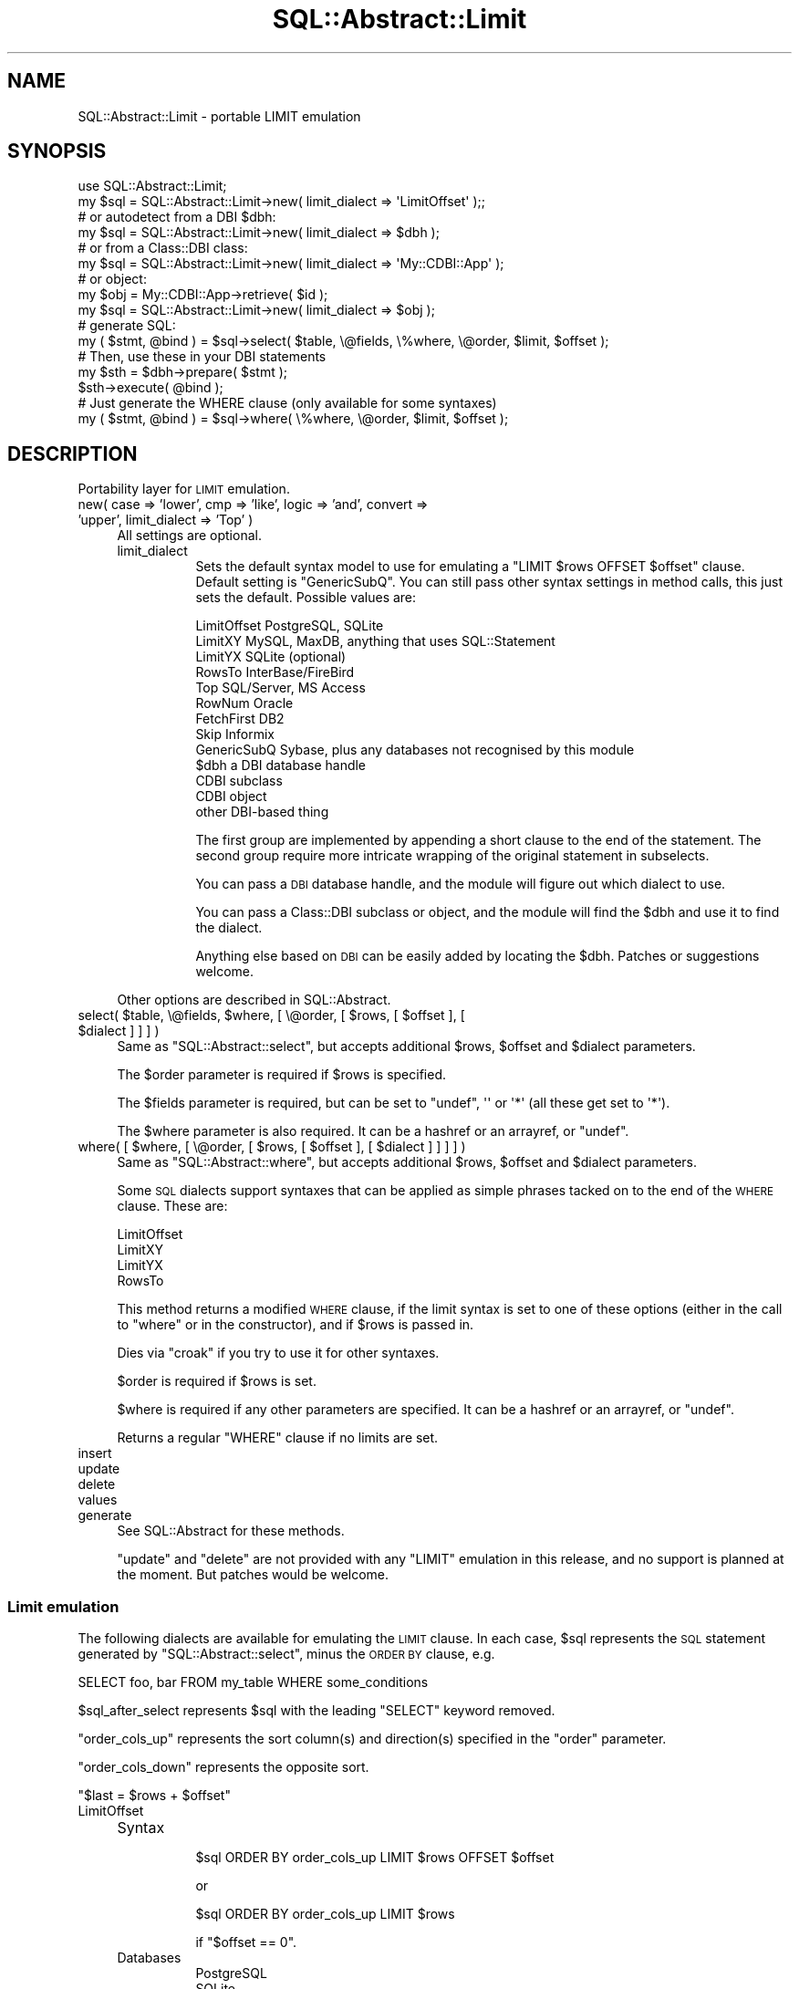 .\" Automatically generated by Pod::Man 2.28 (Pod::Simple 3.28)
.\"
.\" Standard preamble:
.\" ========================================================================
.de Sp \" Vertical space (when we can't use .PP)
.if t .sp .5v
.if n .sp
..
.de Vb \" Begin verbatim text
.ft CW
.nf
.ne \\$1
..
.de Ve \" End verbatim text
.ft R
.fi
..
.\" Set up some character translations and predefined strings.  \*(-- will
.\" give an unbreakable dash, \*(PI will give pi, \*(L" will give a left
.\" double quote, and \*(R" will give a right double quote.  \*(C+ will
.\" give a nicer C++.  Capital omega is used to do unbreakable dashes and
.\" therefore won't be available.  \*(C` and \*(C' expand to `' in nroff,
.\" nothing in troff, for use with C<>.
.tr \(*W-
.ds C+ C\v'-.1v'\h'-1p'\s-2+\h'-1p'+\s0\v'.1v'\h'-1p'
.ie n \{\
.    ds -- \(*W-
.    ds PI pi
.    if (\n(.H=4u)&(1m=24u) .ds -- \(*W\h'-12u'\(*W\h'-12u'-\" diablo 10 pitch
.    if (\n(.H=4u)&(1m=20u) .ds -- \(*W\h'-12u'\(*W\h'-8u'-\"  diablo 12 pitch
.    ds L" ""
.    ds R" ""
.    ds C` ""
.    ds C' ""
'br\}
.el\{\
.    ds -- \|\(em\|
.    ds PI \(*p
.    ds L" ``
.    ds R" ''
.    ds C`
.    ds C'
'br\}
.\"
.\" Escape single quotes in literal strings from groff's Unicode transform.
.ie \n(.g .ds Aq \(aq
.el       .ds Aq '
.\"
.\" If the F register is turned on, we'll generate index entries on stderr for
.\" titles (.TH), headers (.SH), subsections (.SS), items (.Ip), and index
.\" entries marked with X<> in POD.  Of course, you'll have to process the
.\" output yourself in some meaningful fashion.
.\"
.\" Avoid warning from groff about undefined register 'F'.
.de IX
..
.nr rF 0
.if \n(.g .if rF .nr rF 1
.if (\n(rF:(\n(.g==0)) \{
.    if \nF \{
.        de IX
.        tm Index:\\$1\t\\n%\t"\\$2"
..
.        if !\nF==2 \{
.            nr % 0
.            nr F 2
.        \}
.    \}
.\}
.rr rF
.\"
.\" Accent mark definitions (@(#)ms.acc 1.5 88/02/08 SMI; from UCB 4.2).
.\" Fear.  Run.  Save yourself.  No user-serviceable parts.
.    \" fudge factors for nroff and troff
.if n \{\
.    ds #H 0
.    ds #V .8m
.    ds #F .3m
.    ds #[ \f1
.    ds #] \fP
.\}
.if t \{\
.    ds #H ((1u-(\\\\n(.fu%2u))*.13m)
.    ds #V .6m
.    ds #F 0
.    ds #[ \&
.    ds #] \&
.\}
.    \" simple accents for nroff and troff
.if n \{\
.    ds ' \&
.    ds ` \&
.    ds ^ \&
.    ds , \&
.    ds ~ ~
.    ds /
.\}
.if t \{\
.    ds ' \\k:\h'-(\\n(.wu*8/10-\*(#H)'\'\h"|\\n:u"
.    ds ` \\k:\h'-(\\n(.wu*8/10-\*(#H)'\`\h'|\\n:u'
.    ds ^ \\k:\h'-(\\n(.wu*10/11-\*(#H)'^\h'|\\n:u'
.    ds , \\k:\h'-(\\n(.wu*8/10)',\h'|\\n:u'
.    ds ~ \\k:\h'-(\\n(.wu-\*(#H-.1m)'~\h'|\\n:u'
.    ds / \\k:\h'-(\\n(.wu*8/10-\*(#H)'\z\(sl\h'|\\n:u'
.\}
.    \" troff and (daisy-wheel) nroff accents
.ds : \\k:\h'-(\\n(.wu*8/10-\*(#H+.1m+\*(#F)'\v'-\*(#V'\z.\h'.2m+\*(#F'.\h'|\\n:u'\v'\*(#V'
.ds 8 \h'\*(#H'\(*b\h'-\*(#H'
.ds o \\k:\h'-(\\n(.wu+\w'\(de'u-\*(#H)/2u'\v'-.3n'\*(#[\z\(de\v'.3n'\h'|\\n:u'\*(#]
.ds d- \h'\*(#H'\(pd\h'-\w'~'u'\v'-.25m'\f2\(hy\fP\v'.25m'\h'-\*(#H'
.ds D- D\\k:\h'-\w'D'u'\v'-.11m'\z\(hy\v'.11m'\h'|\\n:u'
.ds th \*(#[\v'.3m'\s+1I\s-1\v'-.3m'\h'-(\w'I'u*2/3)'\s-1o\s+1\*(#]
.ds Th \*(#[\s+2I\s-2\h'-\w'I'u*3/5'\v'-.3m'o\v'.3m'\*(#]
.ds ae a\h'-(\w'a'u*4/10)'e
.ds Ae A\h'-(\w'A'u*4/10)'E
.    \" corrections for vroff
.if v .ds ~ \\k:\h'-(\\n(.wu*9/10-\*(#H)'\s-2\u~\d\s+2\h'|\\n:u'
.if v .ds ^ \\k:\h'-(\\n(.wu*10/11-\*(#H)'\v'-.4m'^\v'.4m'\h'|\\n:u'
.    \" for low resolution devices (crt and lpr)
.if \n(.H>23 .if \n(.V>19 \
\{\
.    ds : e
.    ds 8 ss
.    ds o a
.    ds d- d\h'-1'\(ga
.    ds D- D\h'-1'\(hy
.    ds th \o'bp'
.    ds Th \o'LP'
.    ds ae ae
.    ds Ae AE
.\}
.rm #[ #] #H #V #F C
.\" ========================================================================
.\"
.IX Title "SQL::Abstract::Limit 3"
.TH SQL::Abstract::Limit 3 "2014-04-10" "perl v5.18.2" "User Contributed Perl Documentation"
.\" For nroff, turn off justification.  Always turn off hyphenation; it makes
.\" way too many mistakes in technical documents.
.if n .ad l
.nh
.SH "NAME"
SQL::Abstract::Limit \- portable LIMIT emulation
.SH "SYNOPSIS"
.IX Header "SYNOPSIS"
.Vb 1
\&    use SQL::Abstract::Limit;
\&
\&    my $sql = SQL::Abstract::Limit\->new( limit_dialect => \*(AqLimitOffset\*(Aq );;
\&
\&    # or autodetect from a DBI $dbh:
\&    my $sql = SQL::Abstract::Limit\->new( limit_dialect => $dbh );
\&
\&    # or from a Class::DBI class:
\&    my $sql = SQL::Abstract::Limit\->new( limit_dialect => \*(AqMy::CDBI::App\*(Aq );
\&
\&    # or object:
\&    my $obj = My::CDBI::App\->retrieve( $id );
\&    my $sql = SQL::Abstract::Limit\->new( limit_dialect => $obj );
\&
\&    # generate SQL:
\&    my ( $stmt, @bind ) = $sql\->select( $table, \e@fields, \e%where, \e@order, $limit, $offset );
\&
\&    # Then, use these in your DBI statements
\&    my $sth = $dbh\->prepare( $stmt );
\&    $sth\->execute( @bind );
\&
\&    # Just generate the WHERE clause (only available for some syntaxes)
\&    my ( $stmt, @bind )  = $sql\->where( \e%where, \e@order, $limit, $offset );
.Ve
.SH "DESCRIPTION"
.IX Header "DESCRIPTION"
Portability layer for \s-1LIMIT\s0 emulation.
.IP "new( case => 'lower', cmp => 'like', logic => 'and', convert => 'upper', limit_dialect => 'Top' )" 4
.IX Item "new( case => 'lower', cmp => 'like', logic => 'and', convert => 'upper', limit_dialect => 'Top' )"
All settings are optional.
.RS 4
.IP "limit_dialect" 8
.IX Item "limit_dialect"
Sets the default syntax model to use for emulating a \f(CW\*(C`LIMIT $rows OFFSET $offset\*(C'\fR
clause. Default setting is \f(CW\*(C`GenericSubQ\*(C'\fR. You can still pass other syntax
settings in method calls, this just sets the default. Possible values are:
.Sp
.Vb 4
\&    LimitOffset     PostgreSQL, SQLite
\&    LimitXY         MySQL, MaxDB, anything that uses SQL::Statement
\&    LimitYX         SQLite (optional)
\&    RowsTo          InterBase/FireBird
\&
\&    Top             SQL/Server, MS Access
\&    RowNum          Oracle
\&    FetchFirst      DB2
\&    Skip            Informix
\&    GenericSubQ     Sybase, plus any databases not recognised by this module
\&
\&    $dbh            a DBI database handle
\&
\&    CDBI subclass
\&    CDBI object
\&
\&    other DBI\-based thing
.Ve
.Sp
The first group are implemented by appending a short clause to the end of the
statement. The second group require more intricate wrapping of the original
statement in subselects.
.Sp
You can pass a \s-1DBI\s0 database handle, and the module will figure out which
dialect to use.
.Sp
You can pass a Class::DBI subclass or object, and the module will
find the \f(CW$dbh\fR and use it to find the dialect.
.Sp
Anything else based on \s-1DBI\s0 can be easily added by locating the \f(CW$dbh\fR.
Patches or suggestions welcome.
.RE
.RS 4
.Sp
Other options are described in SQL::Abstract.
.RE
.ie n .IP "select( $table, \e@fields, $where, [ \e@order, [ $rows, [ $offset ], [ $dialect ] ] ] )" 4
.el .IP "select( \f(CW$table\fR, \e@fields, \f(CW$where\fR, [ \e@order, [ \f(CW$rows\fR, [ \f(CW$offset\fR ], [ \f(CW$dialect\fR ] ] ] )" 4
.IX Item "select( $table, @fields, $where, [ @order, [ $rows, [ $offset ], [ $dialect ] ] ] )"
Same as \f(CW\*(C`SQL::Abstract::select\*(C'\fR, but accepts additional \f(CW$rows\fR, \f(CW$offset\fR
and \f(CW$dialect\fR parameters.
.Sp
The \f(CW$order\fR parameter is required if \f(CW$rows\fR is specified.
.Sp
The \f(CW$fields\fR parameter is required, but can be set to \f(CW\*(C`undef\*(C'\fR, \f(CW\*(Aq\*(Aq\fR or
\&\f(CW\*(Aq*\*(Aq\fR (all these get set to \f(CW\*(Aq*\*(Aq\fR).
.Sp
The \f(CW$where\fR parameter is also required. It can be a hashref 
or an arrayref, or \f(CW\*(C`undef\*(C'\fR.
.ie n .IP "where( [ $where, [ \e@order, [ $rows, [ $offset ], [ $dialect ] ] ] ] )" 4
.el .IP "where( [ \f(CW$where\fR, [ \e@order, [ \f(CW$rows\fR, [ \f(CW$offset\fR ], [ \f(CW$dialect\fR ] ] ] ] )" 4
.IX Item "where( [ $where, [ @order, [ $rows, [ $offset ], [ $dialect ] ] ] ] )"
Same as \f(CW\*(C`SQL::Abstract::where\*(C'\fR, but accepts additional \f(CW$rows\fR, \f(CW$offset\fR
and \f(CW$dialect\fR parameters.
.Sp
Some \s-1SQL\s0 dialects support syntaxes that can be applied as simple phrases
tacked on to the end of the \s-1WHERE\s0 clause. These are:
.Sp
.Vb 4
\&    LimitOffset
\&    LimitXY
\&    LimitYX
\&    RowsTo
.Ve
.Sp
This method returns a modified \s-1WHERE\s0 clause, if the limit syntax is set to one
of these options (either in the call to \f(CW\*(C`where\*(C'\fR or in the constructor), and
if \f(CW$rows\fR is passed in.
.Sp
Dies via \f(CW\*(C`croak\*(C'\fR if you try to use it for other syntaxes.
.Sp
\&\f(CW$order\fR is required if \f(CW$rows\fR is set.
.Sp
\&\f(CW$where\fR is required if any other parameters are specified. It can be a hashref 
or an arrayref, or \f(CW\*(C`undef\*(C'\fR.
.Sp
Returns a regular \f(CW\*(C`WHERE\*(C'\fR clause if no limits are set.
.IP "insert" 4
.IX Item "insert"
.PD 0
.IP "update" 4
.IX Item "update"
.IP "delete" 4
.IX Item "delete"
.IP "values" 4
.IX Item "values"
.IP "generate" 4
.IX Item "generate"
.PD
See SQL::Abstract for these methods.
.Sp
\&\f(CW\*(C`update\*(C'\fR and \f(CW\*(C`delete\*(C'\fR are not provided with any \f(CW\*(C`LIMIT\*(C'\fR emulation in this
release, and no support is planned at the moment. But patches would be welcome.
.SS "Limit emulation"
.IX Subsection "Limit emulation"
The following dialects are available for emulating the \s-1LIMIT\s0 clause. In each
case, \f(CW$sql\fR represents the \s-1SQL\s0 statement generated by \f(CW\*(C`SQL::Abstract::select\*(C'\fR,
minus the \s-1ORDER BY\s0 clause, e.g.
.PP
.Vb 1
\&    SELECT foo, bar FROM my_table WHERE some_conditions
.Ve
.PP
\&\f(CW$sql_after_select\fR represents \f(CW$sql\fR with the leading \f(CW\*(C`SELECT\*(C'\fR keyword
removed.
.PP
\&\f(CW\*(C`order_cols_up\*(C'\fR represents the sort column(s) and direction(s) specified in
the \f(CW\*(C`order\*(C'\fR parameter.
.PP
\&\f(CW\*(C`order_cols_down\*(C'\fR represents the opposite sort.
.PP
\&\f(CW\*(C`$last = $rows + $offset\*(C'\fR
.IP "LimitOffset" 4
.IX Item "LimitOffset"
.RS 4
.PD 0
.IP "Syntax" 8
.IX Item "Syntax"
.PD
.Vb 1
\&    $sql ORDER BY order_cols_up LIMIT $rows OFFSET $offset
.Ve
.Sp
or
.Sp
.Vb 1
\&    $sql ORDER BY order_cols_up LIMIT $rows
.Ve
.Sp
if \f(CW\*(C`$offset == 0\*(C'\fR.
.IP "Databases" 8
.IX Item "Databases"
.Vb 2
\&    PostgreSQL
\&    SQLite
.Ve
.RE
.RS 4
.RE
.IP "LimitXY" 4
.IX Item "LimitXY"
.RS 4
.PD 0
.IP "Syntax" 8
.IX Item "Syntax"
.PD
.Vb 1
\&    $sql ORDER BY order_cols_up LIMIT $offset, $rows
.Ve
.Sp
or
.Sp
.Vb 1
\&     $sql ORDER BY order_cols_up LIMIT $rows
.Ve
.Sp
if \f(CW\*(C`$offset == 0\*(C'\fR.
.IP "Databases" 8
.IX Item "Databases"
.Vb 1
\&    MySQL
.Ve
.RE
.RS 4
.RE
.IP "LimitYX" 4
.IX Item "LimitYX"
.RS 4
.PD 0
.IP "Syntax" 8
.IX Item "Syntax"
.PD
.Vb 1
\&    $sql ORDER BY order_cols_up LIMIT $rows, $offset
.Ve
.Sp
or
.Sp
.Vb 1
\&    $sql ORDER BY order_cols_up LIMIT $rows
.Ve
.Sp
if \f(CW\*(C`$offset == 0\*(C'\fR.
.IP "Databases" 8
.IX Item "Databases"
.Vb 2
\&    SQLite understands this syntax, or LimitOffset. If autodetecting the
\&           dialect, it will be set to LimitOffset.
.Ve
.RE
.RS 4
.RE
.IP "RowsTo" 4
.IX Item "RowsTo"
.RS 4
.PD 0
.IP "Syntax" 8
.IX Item "Syntax"
.PD
.Vb 1
\&    $sql ORDER BY order_cols_up ROWS $offset TO $last
.Ve
.IP "Databases" 8
.IX Item "Databases"
.Vb 2
\&    InterBase
\&    FireBird
.Ve
.RE
.RS 4
.RE
.IP "Top" 4
.IX Item "Top"
.RS 4
.PD 0
.IP "Syntax" 8
.IX Item "Syntax"
.PD
.Vb 10
\&    SELECT * FROM
\&    (
\&        SELECT TOP $rows * FROM
\&        (
\&            SELECT TOP $last $sql_after_select
\&            ORDER BY order_cols_up
\&        ) AS foo
\&        ORDER BY order_cols_down
\&    ) AS bar
\&    ORDER BY order_cols_up
.Ve
.IP "Databases" 8
.IX Item "Databases"
.Vb 2
\&    SQL/Server
\&    MS Access
.Ve
.RE
.RS 4
.RE
.IP "RowNum" 4
.IX Item "RowNum"
.RS 4
.PD 0
.IP "Syntax" 8
.IX Item "Syntax"
.PD
Oracle numbers rows from 1, not zero, so here \f(CW$offset\fR has been incremented by 1.
.Sp
.Vb 9
\&    SELECT * FROM
\&    (
\&        SELECT A.*, ROWNUM r FROM
\&        (
\&            $sql ORDER BY order_cols_up
\&        ) A
\&        WHERE ROWNUM <= $last
\&    ) B
\&    WHERE r >= $offset
.Ve
.IP "Databases" 8
.IX Item "Databases"
.Vb 1
\&    Oracle
.Ve
.RE
.RS 4
.RE
.IP "FetchFirst" 4
.IX Item "FetchFirst"
.RS 4
.PD 0
.IP "Syntax" 8
.IX Item "Syntax"
.PD
.Vb 10
\&    SELECT * FROM (
\&        SELECT * FROM (
\&            $sql
\&            ORDER BY order_cols_up
\&            FETCH FIRST $last ROWS ONLY
\&        ) foo
\&        ORDER BY order_cols_down
\&        FETCH FIRST $rows ROWS ONLY
\&    ) bar
\&    ORDER BY order_cols_up
.Ve
.IP "Databases" 8
.IX Item "Databases"
\&\s-1IBM DB2\s0
.RE
.RS 4
.RE
.IP "GenericSubQ" 4
.IX Item "GenericSubQ"
When all else fails, this should work for many databases, but it is probably
fairly slow.
.Sp
This method relies on having a column with unique values as the first column in
the \f(CW\*(C`SELECT\*(C'\fR clause (i.e. the first column in the \f(CW\*(C`\e@fields\*(C'\fR parameter). The
results will be sorted by that unique column, so any \f(CW$order\fR parameter is
ignored, unless it matches the unique column, in which case the direction of
the sort is honoured.
.RS 4
.IP "Syntax" 8
.IX Item "Syntax"
.Vb 6
\&    SELECT field_list FROM $table X WHERE where_clause AND
\&    (
\&        SELECT COUNT(*) FROM $table WHERE $pk > X.$pk
\&    )
\&    BETWEEN $offset AND $last
\&    ORDER BY $pk $asc_desc
.Ve
.Sp
\&\f(CW$pk\fR is the first column in \f(CW\*(C`field_list\*(C'\fR.
.Sp
\&\f(CW$asc_desc\fR is the opposite direction to that specified in the method call. So
if you want the final results sorted \f(CW\*(C`ASC\*(C'\fR, say so, and it gets flipped
internally, but the results come out as you'd expect. I think.
.Sp
The \f(CW\*(C`BETWEEN $offset AND $last\*(C'\fR clause is replaced with \f(CW\*(C`< $rows\*(C'\fR if
<$offset == 0>.
.IP "Databases" 8
.IX Item "Databases"
Sybase
Anything not otherwise known to this module.
.RE
.RS 4
.RE
.IP "Skip" 4
.IX Item "Skip"
.RS 4
.PD 0
.IP "Syntax" 8
.IX Item "Syntax"
.PD
.Vb 1
\&  select skip 5 limit 5 * from customer
.Ve
.Sp
which will take rows 6 through 10 in the select.
.IP "Databases" 8
.IX Item "Databases"
Informix
.RE
.RS 4
.RE
.SH "SUBCLASSING"
.IX Header "SUBCLASSING"
You can create your own syntax by making a subclass that provides an
\&\f(CW\*(C`emulate_limit\*(C'\fR method. This might be useful if you are using stored procedures
to provide more efficient paging.
.ie n .IP "emulate_limit( $self, $sql, $order, $rows, $offset )" 4
.el .IP "emulate_limit( \f(CW$self\fR, \f(CW$sql\fR, \f(CW$order\fR, \f(CW$rows\fR, \f(CW$offset\fR )" 4
.IX Item "emulate_limit( $self, $sql, $order, $rows, $offset )"
.RS 4
.PD 0
.ie n .IP "$sql" 4
.el .IP "\f(CW$sql\fR" 4
.IX Item "$sql"
.PD
This is the \s-1SQL\s0 statement built by SQL::Abstract, but without
the \s-1ORDER BY\s0 clause, e.g.
.Sp
.Vb 1
\&    SELECT foo, bar FROM my_table WHERE conditions
.Ve
.Sp
or just
.Sp
.Vb 1
\&    WHERE conditions
.Ve
.Sp
if calling \f(CW\*(C`where\*(C'\fR instead of \f(CW\*(C`select\*(C'\fR.
.ie n .IP "$order" 4
.el .IP "\f(CW$order\fR" 4
.IX Item "$order"
The \f(CW\*(C`order\*(C'\fR parameter passed to the \f(CW\*(C`select\*(C'\fR or \f(CW\*(C`where\*(C'\fR call. You can get
an \f(CW\*(C`ORDER BY\*(C'\fR clause from this by calling
.Sp
.Vb 1
\&    my $order_by = $self\->_order_by( $order );
.Ve
.Sp
You can get a pair of \f(CW\*(C`ORDER BY\*(C'\fR clauses that sort in opposite directions by
saying
.Sp
.Vb 1
\&    my ( $up, $down ) = $self\->_order_directions( $order );
.Ve
.RE
.RS 4
.Sp
The method should return a suitably modified \s-1SQL\s0 statement.
.RE
.SH "AUTO-DETECTING THE DIALECT"
.IX Header "AUTO-DETECTING THE DIALECT"
The \f(CW$dialect\fR parameter that can be passed to the constructor or to the
\&\f(CW\*(C`select\*(C'\fR and \f(CW\*(C`where\*(C'\fR methods can be a number of things. The module will
attempt to determine the appropriate syntax to use.
.PP
Supported \f(CW$dialect\fR things are:
.PP
.Vb 4
\&    dialect name (e.g. LimitOffset, RowsTo, Top etc.)
\&    database moniker (e.g. Oracle, SQLite etc.)
\&    DBI database handle
\&    Class::DBI subclass or object
.Ve
.SH "CAVEATS"
.IX Header "CAVEATS"
Paging results sets is a complicated undertaking, with several competing factors
to take into account. This module does \fBnot\fR magically give you the optimum
paging solution for your situation. It gives you a solution that may be good
enough in many situations. But if your tables are large, the \s-1SQL\s0 generated here
will often not be efficient. Or if your queries involve joins or other
complications, you will probably need to look elsewhere.
.PP
But if your tables aren't too huge, and your queries straightforward, you can
just plug this module in and move on to your next task.
.SH "ACKNOWLEDGEMENTS"
.IX Header "ACKNOWLEDGEMENTS"
Thanks to Aaron Johnson for the Top syntax model (SQL/Server and \s-1MS\s0 Access).
.PP
Thanks to Emanuele Zeppieri for the \s-1IBM DB2\s0 syntax model.
.PP
Thanks to Paul Falbe for the Informix implementation.
.SH "TODO"
.IX Header "TODO"
Find more syntaxes to implement.
.PP
Test the syntaxes against real databases. I only have access to MySQL. Reports
of success or failure would be great.
.SH "DEPENDENCIES"
.IX Header "DEPENDENCIES"
SQL::Abstract,
DBI::Const::GetInfoType,
Carp.
.SH "SEE ALSO"
.IX Header "SEE ALSO"
DBIx::SQLEngine,
DBIx::SearchBuilder,
DBIx::RecordSet.
.SH "BUGS"
.IX Header "BUGS"
Please report all bugs via the \s-1CPAN\s0 Request Tracker at
<http://rt.cpan.org/NoAuth/Bugs.html?Dist=SQL\-Abstract\-Limit>.
.SH "COPYRIGHT AND LICENSE"
.IX Header "COPYRIGHT AND LICENSE"
Copyright 2004 by David Baird.
.PP
This library is free software; you can redistribute it and/or modify
it under the same terms as Perl itself.
.SH "AUTHOR"
.IX Header "AUTHOR"
David Baird, \f(CW\*(C`cpan@riverside\-cms.co.uk\*(C'\fR
.SH "HOW IS IT DONE ELSEWHERE"
.IX Header "HOW IS IT DONE ELSEWHERE"
A few \s-1CPAN\s0 modules do this for a few databases, but the most comprehensive
seem to be DBIx::SQLEngine, DBIx::SearchBuilder and DBIx::RecordSet.
.PP
Have a look in the source code for my notes on how these modules tackle
similar problems.
